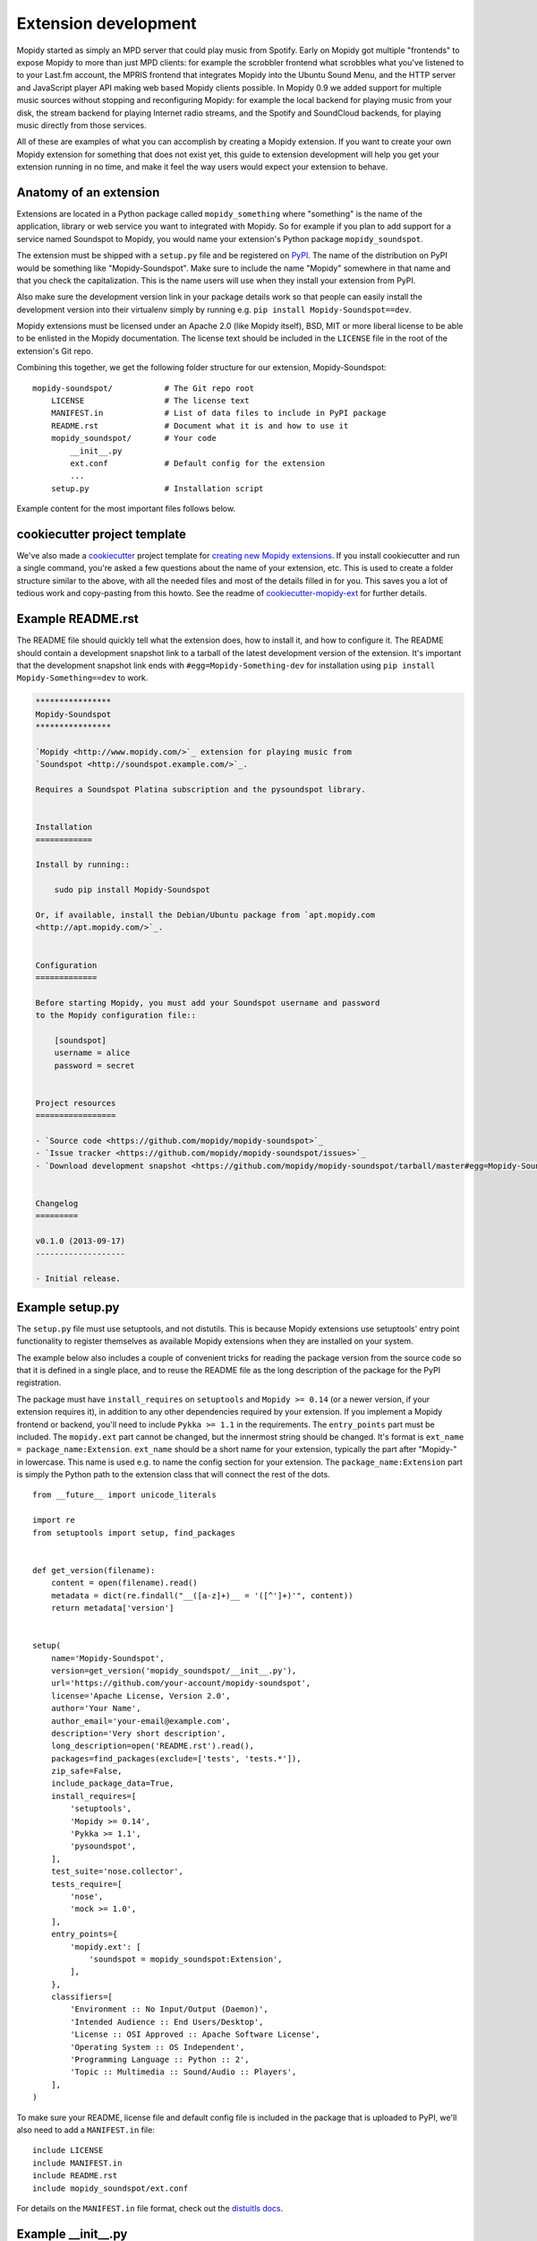 .. _extensiondev:

*********************
Extension development
*********************

Mopidy started as simply an MPD server that could play music from Spotify.
Early on Mopidy got multiple "frontends" to expose Mopidy to more than just MPD
clients: for example the scrobbler frontend what scrobbles what you've listened
to to your Last.fm account, the MPRIS frontend that integrates Mopidy into the
Ubuntu Sound Menu, and the HTTP server and JavaScript player API making web
based Mopidy clients possible. In Mopidy 0.9 we added support for multiple
music sources without stopping and reconfiguring Mopidy: for example the local
backend for playing music from your disk, the stream backend for playing
Internet radio streams, and the Spotify and SoundCloud backends, for playing
music directly from those services.

All of these are examples of what you can accomplish by creating a Mopidy
extension. If you want to create your own Mopidy extension for something that
does not exist yet, this guide to extension development will help you get your
extension running in no time, and make it feel the way users would expect your
extension to behave.


Anatomy of an extension
=======================

Extensions are located in a Python package called ``mopidy_something`` where
"something" is the name of the application, library or web service you want to
integrated with Mopidy. So for example if you plan to add support for a service
named Soundspot to Mopidy, you would name your extension's Python package
``mopidy_soundspot``.

The extension must be shipped with a ``setup.py`` file and be registered on
`PyPI <https://pypi.python.org/>`_.  The name of the distribution on PyPI would
be something like "Mopidy-Soundspot". Make sure to include the name "Mopidy"
somewhere in that name and that you check the capitalization. This is the name
users will use when they install your extension from PyPI.

Also make sure the development version link in your package details work so
that people can easily install the development version into their virtualenv
simply by running e.g. ``pip install Mopidy-Soundspot==dev``.

Mopidy extensions must be licensed under an Apache 2.0 (like Mopidy itself),
BSD, MIT or more liberal license to be able to be enlisted in the Mopidy
documentation. The license text should be included in the ``LICENSE`` file in
the root of the extension's Git repo.

Combining this together, we get the following folder structure for our
extension, Mopidy-Soundspot::

    mopidy-soundspot/           # The Git repo root
        LICENSE                 # The license text
        MANIFEST.in             # List of data files to include in PyPI package
        README.rst              # Document what it is and how to use it
        mopidy_soundspot/       # Your code
            __init__.py
            ext.conf            # Default config for the extension
            ...
        setup.py                # Installation script

Example content for the most important files follows below.


cookiecutter project template
=============================

We've also made a `cookiecutter <http://cookiecutter.readthedocs.org/>`_
project template for `creating new Mopidy extensions
<https://github.com/mopidy/cookiecutter-mopidy-ext>`_. If you install
cookiecutter and run a single command, you're asked a few questions about the
name of your extension, etc. This is used to create a folder structure similar
to the above, with all the needed files and most of the details filled in for
you. This saves you a lot of tedious work and copy-pasting from this howto. See
the readme of `cookiecutter-mopidy-ext
<https://github.com/mopidy/cookiecutter-mopidy-ext>`_ for further details.


Example README.rst
==================

The README file should quickly tell what the extension does, how to install it,
and how to configure it. The README should contain a development snapshot link
to a tarball of the latest development version of the extension. It's important
that the development snapshot link ends with ``#egg=Mopidy-Something-dev`` for
installation using ``pip install Mopidy-Something==dev`` to work.

.. code-block:: rst

    ****************
    Mopidy-Soundspot
    ****************

    `Mopidy <http://www.mopidy.com/>`_ extension for playing music from
    `Soundspot <http://soundspot.example.com/>`_.

    Requires a Soundspot Platina subscription and the pysoundspot library.


    Installation
    ============

    Install by running::

        sudo pip install Mopidy-Soundspot

    Or, if available, install the Debian/Ubuntu package from `apt.mopidy.com
    <http://apt.mopidy.com/>`_.


    Configuration
    =============

    Before starting Mopidy, you must add your Soundspot username and password
    to the Mopidy configuration file::

        [soundspot]
        username = alice
        password = secret


    Project resources
    =================

    - `Source code <https://github.com/mopidy/mopidy-soundspot>`_
    - `Issue tracker <https://github.com/mopidy/mopidy-soundspot/issues>`_
    - `Download development snapshot <https://github.com/mopidy/mopidy-soundspot/tarball/master#egg=Mopidy-Soundspot-dev>`_


    Changelog
    =========

    v0.1.0 (2013-09-17)
    -------------------

    - Initial release.


Example setup.py
================

The ``setup.py`` file must use setuptools, and not distutils. This is because
Mopidy extensions use setuptools' entry point functionality to register
themselves as available Mopidy extensions when they are installed on your
system.

The example below also includes a couple of convenient tricks for reading the
package version from the source code so that it is defined in a single place,
and to reuse the README file as the long description of the package for the
PyPI registration.

The package must have ``install_requires`` on ``setuptools`` and ``Mopidy >=
0.14`` (or a newer version, if your extension requires it), in addition to any
other dependencies required by your extension. If you implement a Mopidy
frontend or backend, you'll need to include ``Pykka >= 1.1`` in the
requirements. The ``entry_points`` part must be included. The ``mopidy.ext``
part cannot be changed, but the innermost string should be changed. It's format
is ``ext_name = package_name:Extension``.  ``ext_name`` should be a short name
for your extension, typically the part after "Mopidy-" in lowercase. This name
is used e.g. to name the config section for your extension. The
``package_name:Extension`` part is simply the Python path to the extension
class that will connect the rest of the dots.

::

    from __future__ import unicode_literals

    import re
    from setuptools import setup, find_packages


    def get_version(filename):
        content = open(filename).read()
        metadata = dict(re.findall("__([a-z]+)__ = '([^']+)'", content))
        return metadata['version']


    setup(
        name='Mopidy-Soundspot',
        version=get_version('mopidy_soundspot/__init__.py'),
        url='https://github.com/your-account/mopidy-soundspot',
        license='Apache License, Version 2.0',
        author='Your Name',
        author_email='your-email@example.com',
        description='Very short description',
        long_description=open('README.rst').read(),
        packages=find_packages(exclude=['tests', 'tests.*']),
        zip_safe=False,
        include_package_data=True,
        install_requires=[
            'setuptools',
            'Mopidy >= 0.14',
            'Pykka >= 1.1',
            'pysoundspot',
        ],
        test_suite='nose.collector',
        tests_require=[
            'nose',
            'mock >= 1.0',
        ],
        entry_points={
            'mopidy.ext': [
                'soundspot = mopidy_soundspot:Extension',
            ],
        },
        classifiers=[
            'Environment :: No Input/Output (Daemon)',
            'Intended Audience :: End Users/Desktop',
            'License :: OSI Approved :: Apache Software License',
            'Operating System :: OS Independent',
            'Programming Language :: Python :: 2',
            'Topic :: Multimedia :: Sound/Audio :: Players',
        ],
    )

To make sure your README, license file and default config file is included in
the package that is uploaded to PyPI, we'll also need to add a ``MANIFEST.in``
file::

    include LICENSE
    include MANIFEST.in
    include README.rst
    include mopidy_soundspot/ext.conf

For details on the ``MANIFEST.in`` file format, check out the `distuitls docs
<http://docs.python.org/2/distutils/sourcedist.html#manifest-template>`_.


Example __init__.py
===================

The ``__init__.py`` file should be placed inside the ``mopidy_soundspot``
Python package.

The root of your Python package should have an ``__version__`` attribute with a
:pep:`386` compliant version number, for example "0.1". Next, it should have a
class named ``Extension`` which inherits from Mopidy's extension base class,
:class:`mopidy.ext.Extension`. This is the class referred to in the
``entry_points`` part of ``setup.py``. Any imports of other files in your
extension should be kept inside methods.  This ensures that this file can be
imported without raising :exc:`ImportError` exceptions for missing
dependencies, etc.

The default configuration for the extension is defined by the
``get_default_config()`` method in the ``Extension`` class which returns a
:mod:`ConfigParser` compatible config section. The config section's name must
be the same as the extension's short name, as defined in the ``entry_points``
part of ``setup.py``, for example ``soundspot``. All extensions must include
an ``enabled`` config which normally should default to ``true``. Provide good
defaults for all config values so that as few users as possible will need to
change them. The exception is if the config value has security implications; in
that case you should default to the most secure configuration. Leave any
configurations that doesn't have meaningful defaults blank, like ``username``
and ``password``. In the example below, we've chosen to maintain the default
config as a separate file named ``ext.conf``. This makes it easy to e.g.
include the default config in documentation without duplicating it.

This is ``mopidy_soundspot/__init__.py``::

    from __future__ import unicode_literals

    import os

    import pygst
    pygst.require('0.10')
    import gst
    import gobject

    from mopidy import config, exceptions, ext


    __version__ = '0.1'


    class Extension(ext.Extension):

        dist_name = 'Mopidy-Soundspot'
        ext_name = 'soundspot'
        version = __version__

        def get_default_config(self):
            conf_file = os.path.join(os.path.dirname(__file__, 'ext.conf'))
            return config.read(conf_file)

        def get_config_schema(self):
            schema = super(Extension, self).get_config_schema()
            schema['username'] = config.String()
            schema['password'] = config.Secret()
            return schema

        def validate_environment(self):
            try:
                import pysoundspot
            except ImportError as e:
                raise exceptions.ExtensionError('pysoundspot library not found', e)

        # You will typically only implement one of the next three methods
        # in a single extension.

        def get_frontend_classes(self):
            from .frontend import SoundspotFrontend
            return [SoundspotFrontend]

        def get_backend_classes(self):
            from .backend import SoundspotBackend
            return [SoundspotBackend]

        def get_command(self):
            from .commands import SoundspotCommand
            return SoundspotCommand()

        def get_library_updaters(self):
            from .library import SoundspotLibraryUpdateProvider
            return [SoundspotLibraryUpdateProvider]

        def register_gstreamer_elements(self):
            from .mixer import SoundspotMixer
            gobject.type_register(SoundspotMixer)
            gst.element_register(
                SoundspotMixer, 'soundspotmixer', gst.RANK_MARGINAL)

And this is ``mopidy_soundspot/ext.conf``:

.. code-block:: ini

    [soundspot]
    enabled = true
    username =
    password =

For more detailed documentation on the extension class, see the :ref:`ext-api`.


Example frontend
================

If you want to *use* Mopidy's core API from your extension, then you want to
implement a frontend.

The skeleton of a frontend would look like this. Notice that the frontend gets
passed a reference to the core API when it's created. See the
:ref:`frontend-api` for more details.

::

    import pykka

    from mopidy.core import CoreListener


    class SoundspotFrontend(pykka.ThreadingActor, CoreListener):
        def __init__(self, core):
            super(SoundspotFrontend, self).__init__()
            self.core = core

        # Your frontend implementation


Example backend
===============

If you want to extend Mopidy to support new music and playlist sources, you
want to implement a backend. A backend does not have access to Mopidy's core
API at all, but it does have a bunch of interfaces it can implement to extend
Mopidy.

The skeleton of a backend would look like this. See :ref:`backend-api` for more
details.

::

    import pykka

    from mopidy.backends import base


    class SoundspotBackend(pykka.ThreadingActor, base.BaseBackend):
        def __init__(self, audio):
            super(SoundspotBackend, self).__init__()
            self.audio = audio

        # Your backend implementation


Example command
===============

If you want to extend the Mopidy with a new helper not run from the server,
such as scanning for media, adding a command is the way to go. Your top level
command name will always match your extension name, but you are free to add
sub-commands with names of your choosing.

The skeleton of a commands would look like this. See :ref:`commands-api` for
more details.

::

    from mopidy import commands


    class SoundspotCommand(commands.Command):
        help = 'Some text that will show up in --help'

        def __init__(self):
            super(SoundspotCommand, self).__init__()
            self.add_argument('--foo')

        def run(self, args, config, extensions):
           # Your backend implementation
           return 0


Example library provider
========================

Currently library providers are only really relevant for people who want to
replace the default local library. Providing this in addition to a backend that
exposes a library for the `local` uri scheme lets you plug in whatever storage
solution you happen to prefer.

::

    from mopidy.backends import base


    class SoundspotLibraryUpdateProvider(base.BaseLibraryProvider):
        def __init__(self, config):
            super(SoundspotLibraryUpdateProvider, self).__init__(config)
            self.config = config

        # Your library provider implementation here.


Example GStreamer element
=========================

If you want to extend Mopidy's GStreamer pipeline with new custom GStreamer
elements, you'll need to register them in GStreamer before they can be used.

Basically, you just implement your GStreamer element in Python and then make
your :meth:`~mopidy.ext.Extension.register_gstreamer_elements` method register
all your custom GStreamer elements.

For examples of custom GStreamer elements implemented in Python, see
:mod:`mopidy.audio.mixers`.


Python conventions
==================

In general, it would be nice if Mopidy extensions followed the same
:ref:`codestyle` as Mopidy itself, as they're part of the same ecosystem. Among
other things, the code style guide explains why all the above examples start
with ``from __future__ import unicode_literals``.


Use of Mopidy APIs
==================

When writing an extension, you should only use APIs documented at
:ref:`api-ref`. Other parts of Mopidy, like :mod:`mopidy.utils`, may change at
any time, and is not something extensions should rely on being stable.


Logging in extensions
=====================

When making servers like Mopidy, logging is essential for understanding what's
going on. We use the :mod:`logging` module from Python's standard library. When
creating a logger, always namespace the logger using your Python package name
as this will be visible in Mopidy's debug log::

    import logging

    logger = logging.getLogger('mopidy_soundspot')

When logging at logging level ``info`` or higher (i.e. ``warning``, ``error``,
and ``critical``, but not ``debug``) the log message will be displayed to all
Mopidy users. Thus, the log messages at those levels should be well written and
easy to understand.

As the logger name is not included in Mopidy's default logging format, you
should make it obvious from the log message who is the source of the log
message. For example::

    Loaded 17 Soundspot playlists

Is much better than::

    Loaded 17 playlists

If you want to turn on debug logging for your own extension, but not for
everything else due to the amount of noise, see the docs for the
:confval:`loglevels/*` config section.
